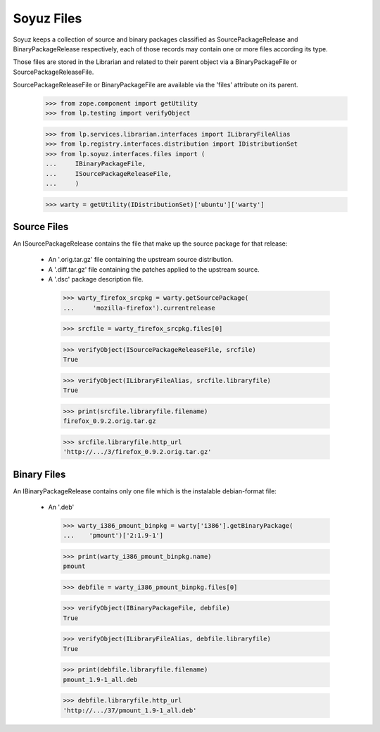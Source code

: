 Soyuz Files
===========

Soyuz keeps a collection of source and binary packages classified as
SourcePackageRelease and BinaryPackageRelease respectively, each of
those records may contain one or more files according its type.

Those files are stored in the Librarian and related to their parent
object via a BinaryPackageFile or SourcePackageReleaseFile.

SourcePackageReleaseFile or BinaryPackageFile are available via the
'files' attribute on its parent.

    >>> from zope.component import getUtility
    >>> from lp.testing import verifyObject

    >>> from lp.services.librarian.interfaces import ILibraryFileAlias
    >>> from lp.registry.interfaces.distribution import IDistributionSet
    >>> from lp.soyuz.interfaces.files import (
    ...     IBinaryPackageFile,
    ...     ISourcePackageReleaseFile,
    ...     )

    >>> warty = getUtility(IDistributionSet)['ubuntu']['warty']


Source Files
------------

An ISourcePackageRelease contains the file that make up the source
package for that release:

   * An '.orig.tar.gz' file containing the upstream source distribution.
   * A '.diff.tar.gz' file containing the patches applied to the
     upstream source.
   * A '.dsc' package description file.

    >>> warty_firefox_srcpkg = warty.getSourcePackage(
    ...     'mozilla-firefox').currentrelease

    >>> srcfile = warty_firefox_srcpkg.files[0]

    >>> verifyObject(ISourcePackageReleaseFile, srcfile)
    True

    >>> verifyObject(ILibraryFileAlias, srcfile.libraryfile)
    True

    >>> print(srcfile.libraryfile.filename)
    firefox_0.9.2.orig.tar.gz

    >>> srcfile.libraryfile.http_url
    'http://.../3/firefox_0.9.2.orig.tar.gz'


Binary Files
------------

An IBinaryPackageRelease contains only one file which is the
instalable debian-format file:

   * An '.deb'

    >>> warty_i386_pmount_binpkg = warty['i386'].getBinaryPackage(
    ...    'pmount')['2:1.9-1']

    >>> print(warty_i386_pmount_binpkg.name)
    pmount

    >>> debfile = warty_i386_pmount_binpkg.files[0]

    >>> verifyObject(IBinaryPackageFile, debfile)
    True

    >>> verifyObject(ILibraryFileAlias, debfile.libraryfile)
    True

    >>> print(debfile.libraryfile.filename)
    pmount_1.9-1_all.deb

    >>> debfile.libraryfile.http_url
    'http://.../37/pmount_1.9-1_all.deb'

